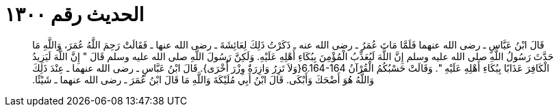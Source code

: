 
= الحديث رقم ١٣٠٠

[quote.hadith]
قَالَ ابْنُ عَبَّاسٍ ـ رضى الله عنهما فَلَمَّا مَاتَ عُمَرُ ـ رضى الله عنه ـ ذَكَرْتُ ذَلِكَ لِعَائِشَةَ ـ رضى الله عنها ـ فَقَالَتْ رَحِمَ اللَّهُ عُمَرَ، وَاللَّهِ مَا حَدَّثَ رَسُولُ اللَّهِ صلى الله عليه وسلم إِنَّ اللَّهَ لَيُعَذِّبُ الْمُؤْمِنَ بِبُكَاءِ أَهْلِهِ عَلَيْهِ‏.‏ وَلَكِنَّ رَسُولَ اللَّهِ صلى الله عليه وسلم قَالَ ‏"‏ إِنَّ اللَّهَ لَيَزِيدُ الْكَافِرَ عَذَابًا بِبُكَاءِ أَهْلِهِ عَلَيْهِ ‏"‏‏.‏ وَقَالَتْ حَسْبُكُمُ الْقُرْآنُ ‏6.164-164{‏وَلاَ تَزِرُ وَازِرَةٌ وِزْرَ أُخْرَى‏}‏‏.‏ قَالَ ابْنُ عَبَّاسٍ ـ رضى الله عنهما ـ عِنْدَ ذَلِكَ وَاللَّهُ هُوَ أَضْحَكَ وَأَبْكَى‏.‏ قَالَ ابْنُ أَبِي مُلَيْكَةَ وَاللَّهِ مَا قَالَ ابْنُ عُمَرَ ـ رضى الله عنهما ـ شَيْئًا‏.‏